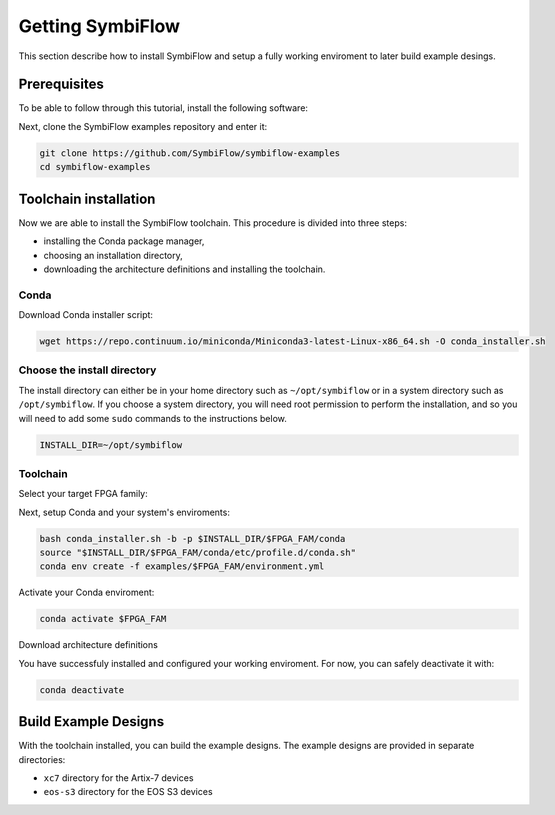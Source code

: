 Getting SymbiFlow
=================

This section describe how to install SymbiFlow and setup a fully working
enviroment to later build example desings.

Prerequisites
-------------

To be able to follow through this tutorial, install the following software:

.. tabs::

   .. group-tab:: Ubuntu

      .. code-block:: bash
         :name: install-reqs-ubuntu
        
         apt install -y git wget picocom

   .. group-tab:: CentOS

      .. code-block:: bash
         :name: install-reqs-centos

         yum install -y git wget picocom

   .. group-tab:: Arch

      .. code-block:: bash
         :name: install-reqs-arch

         pacman -Sy git wget picocom

Next, clone the SymbiFlow examples repository and enter it:

.. code-block:: bash

    git clone https://github.com/SymbiFlow/symbiflow-examples
    cd symbiflow-examples

Toolchain installation
----------------------

Now we are able to install the SymbiFlow toolchain. This procedure is divided
into three steps:

- installing the Conda package manager,
- choosing an installation directory,
- downloading the architecture definitions and installing the toolchain.

Conda
~~~~~

Download Conda installer script:

.. code-block:: bash
   :name: wget-conda

   wget https://repo.continuum.io/miniconda/Miniconda3-latest-Linux-x86_64.sh -O conda_installer.sh

Choose the install directory
~~~~~~~~~~~~~~~~~~~~~~~~~~~~

The install directory can either be in your home directory
such as ``~/opt/symbiflow`` or in a system directory such as ``/opt/symbiflow``.
If you choose a system directory, you will need root permission to perform the installation,
and so you will need to add some ``sudo`` commands to the instructions below.

.. code-block:: bash

   INSTALL_DIR=~/opt/symbiflow

Toolchain
~~~~~~~~~

Select your target FPGA family:

.. tabs::

    .. group-tab:: Artix-7

        .. code-block:: bash

            FPGA_FAM=xc7

    .. group-tab:: EOS S3

        .. code-block:: bash

            FPGA_FAM=eos-s3

Next, setup Conda and your system's enviroments:

.. code-block:: bash

    bash conda_installer.sh -b -p $INSTALL_DIR/$FPGA_FAM/conda
    source "$INSTALL_DIR/$FPGA_FAM/conda/etc/profile.d/conda.sh"
    conda env create -f examples/$FPGA_FAM/environment.yml

Activate your Conda enviroment:

.. code-block:: bash

    conda activate $FPGA_FAM

Download architecture definitions

.. tabs::

   .. group-tab:: Artix-7

      .. code-block:: bash

         wget -qO- https://storage.googleapis.com/symbiflow-arch-defs/artifacts/prod/foss-fpga-tools/symbiflow-arch-defs/continuous/install/66/20200914-111752/symbiflow-arch-defs-install-05d68df0.tar.xz | tar -xJ --one-top-level=$INSTALL_DIR/xc7/install

   .. group-tab:: EOS-S3

      .. code-block:: bash

         wget -qO- https://quicklogic-my.sharepoint.com/:u:/p/kkumar/EWuqtXJmalROpI2L5XeewMIBRYVCY8H4yc10nlli-Xq79g?download=1 | tar -xJ -C $INSTALL_DIR/eos-s3/

You have successfuly installed and configured your working enviroment. For now, you can safely deactivate it with:

.. code-block:: bash

    conda deactivate


Build Example Designs
---------------------

With the toolchain installed, you can build the example designs.
The example designs are provided in separate directories:

* ``xc7`` directory for the Artix-7 devices
* ``eos-s3`` directory for the EOS S3 devices

